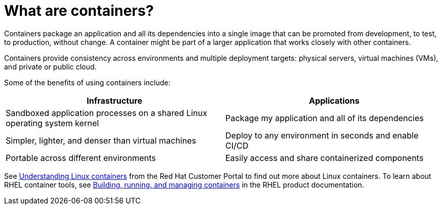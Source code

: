 // Module included in the following assemblies:
//
// * security/container_security/security-understanding.adoc

[id="security-understanding-containers_{context}"]
= What are containers?

[role="_abstract"]
Containers package an application and all its dependencies into a single image
that can be promoted from development, to test, to production, without change.
A container might be part of a larger application that works closely with other
containers. 

Containers provide consistency across environments and multiple deployment
targets: physical servers, virtual machines (VMs), and private or public cloud.

Some of the benefits of using containers include:

// image::whatarecontainers.png["What Are Containers?", align="center"]

[options="header"]
|===
|Infrastructure |Applications

|Sandboxed application processes on a shared Linux operating system kernel
|Package my application and all of its dependencies

|Simpler, lighter, and denser than virtual machines
|Deploy to any environment in seconds and enable CI/CD

|Portable across different environments
|Easily access and share containerized components
|===

See link:https://www.redhat.com/en/topics/containers[Understanding Linux containers] from the Red Hat Customer Portal
to find out more about Linux containers. To learn about RHEL container tools, see
link:https://access.redhat.com/documentation/en-us/red_hat_enterprise_linux/8/html-single/building_running_and_managing_containers/index[Building, running, and managing containers] in the RHEL product documentation.

